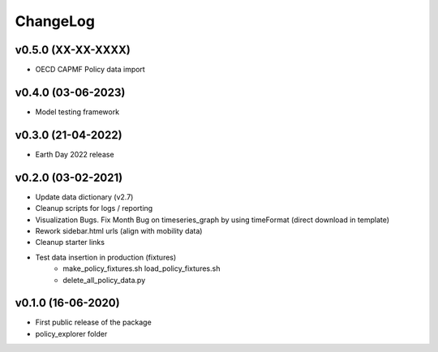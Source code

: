 ChangeLog
===========================

v0.5.0 (XX-XX-XXXX)
----------------------
* OECD CAPMF Policy data import


v0.4.0 (03-06-2023)
-------------------
* Model testing framework

v0.3.0 (21-04-2022)
-------------------
* Earth Day 2022 release

v0.2.0 (03-02-2021)
-------------------
* Update data dictionary (v2.7)
* Cleanup scripts for logs / reporting
* Visualization Bugs. Fix Month Bug on timeseries_graph by using timeFormat (direct download in template)
* Rework sidebar.html urls (align with mobility data)
* Cleanup starter links
* Test data insertion in production (fixtures)
    * make_policy_fixtures.sh load_policy_fixtures.sh
    * delete_all_policy_data.py

v0.1.0 (16-06-2020)
-------------------
* First public release of the package
* policy_explorer folder
